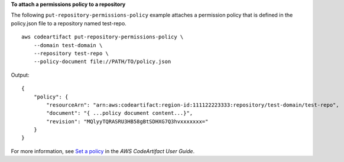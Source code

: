 **To attach a permissions policy to a repository**

The following ``put-repository-permissions-policy`` example attaches a permission policy that is defined in the policy.json file to a repository named test-repo. ::

    aws codeartifact put-repository-permissions-policy \
        --domain test-domain \
        --repository test-repo \
        --policy-document file://PATH/TO/policy.json

Output::

    {
        "policy": {
            "resourceArn": "arn:aws:codeartifact:region-id:111122223333:repository/test-domain/test-repo",
            "document": "{ ...policy document content...}",
            "revision": "MQlyyTQRASRU3HB58gBtSDHXG7Q3hvxxxxxxx="
        }
    }

For more information, see `Set a policy <https://docs.aws.amazon.com/codeartifact/latest/ug/repo-policies.html#setting-a-policy>`__ in the *AWS CodeArtifact User Guide*.